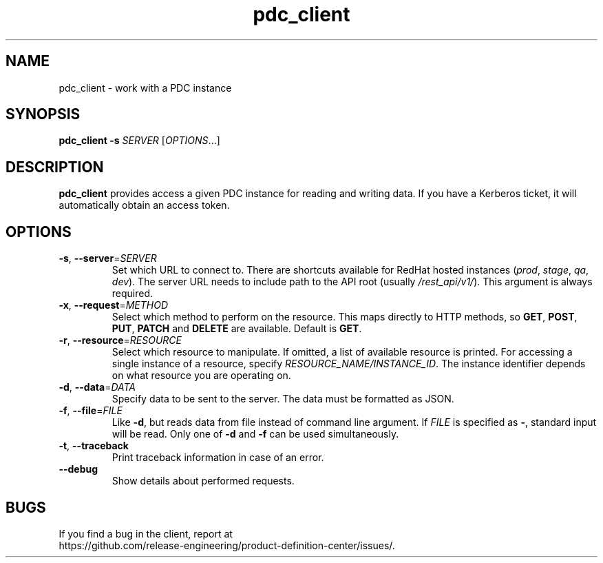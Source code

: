 .TH pdc_client 1
.SH NAME
pdc_client \- work with a PDC instance
.SH SYNOPSIS
.B pdc_client
\fB\-s\fR \fISERVER\fR
[\fIOPTIONS\fR...]
.SH DESCRIPTION
.B pdc_client
provides access a given PDC instance for reading and writing data.
If you have a Kerberos ticket, it will automatically obtain an access token.
.SH OPTIONS
.TP
.BR \-s ", " \-\-server =\fISERVER\fR
Set which URL to connect to.
There are shortcuts available for RedHat hosted instances (\fIprod\fR, \fIstage\fR, \fIqa\fR, \fIdev\fR).
The server URL needs to include path to the API root (usually \fI/rest_api/v1/\fR).
This argument is always required.
.TP
.BR \-x ", " \-\-request =\fIMETHOD\fR
Select which method to perform on the resource.
This maps directly to HTTP methods, so \fBGET\fR, \fBPOST\fR, \fBPUT\fR, \fBPATCH\fR
and \fBDELETE\fR are available.
Default is \fBGET\fR.
.TP
.BR \-r ", " \-\-resource =\fIRESOURCE\fR
Select which resource to manipulate.
If omitted, a list of available resource is printed.
For accessing a single instance of a resource, specify \fIRESOURCE_NAME/INSTANCE_ID\fR.
The instance identifier depends on what resource you are operating on.
.TP
.BR \-d ", " \-\-data =\fIDATA\fR
Specify data to be sent to the server.
The data must be formatted as JSON.
.TP
.BR \-f ", " \-\-file =\fIFILE\fR
Like \fB\-d\fR, but reads data from file instead of command line argument.
If \fIFILE\fR is specified as \fB\-\fR, standard input will be read.
Only one of \fB\-d\fR and \fB\-f\fR can be used simultaneously.
.TP
.BR \-t ", " \-\-traceback
Print traceback information in case of an error.
.TP
.BR \-\-debug
Show details about performed requests.
.SH BUGS
If you find a bug in the client, report at
.br
https://github.com/release-engineering/product-definition-center/issues/.
